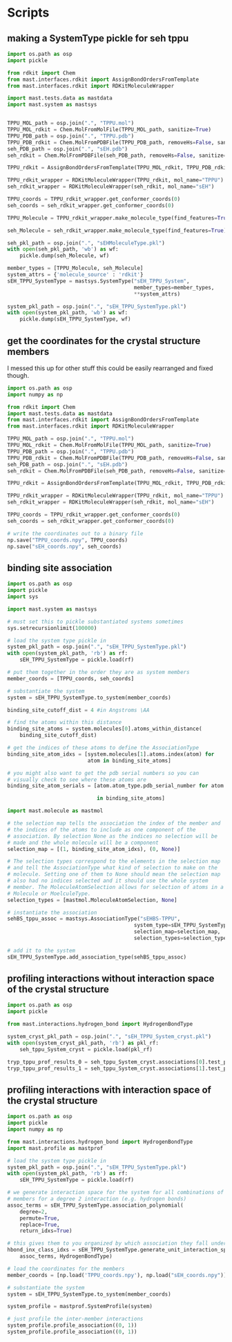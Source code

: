 * Scripts

** making a SystemType pickle for seh tppu

#+BEGIN_SRC python :tangle make_seh_tppu_SystemType_pkl.py
  import os.path as osp
  import pickle

  from rdkit import Chem
  from mast.interfaces.rdkit import AssignBondOrdersFromTemplate
  from mast.interfaces.rdkit import RDKitMoleculeWrapper

  import mast.tests.data as mastdata
  import mast.system as mastsys


  TPPU_MOL_path = osp.join(".", "TPPU.mol")
  TPPU_MOL_rdkit = Chem.MolFromMolFile(TPPU_MOL_path, sanitize=True)
  TPPU_PDB_path = osp.join(".", "TPPU.pdb")
  TPPU_PDB_rdkit = Chem.MolFromPDBFile(TPPU_PDB_path, removeHs=False, sanitize=False)
  seh_PDB_path = osp.join(".", "sEH.pdb")
  seh_rdkit = Chem.MolFromPDBFile(seh_PDB_path, removeHs=False, sanitize=False)

  TPPU_rdkit = AssignBondOrdersFromTemplate(TPPU_MOL_rdkit, TPPU_PDB_rdkit)

  TPPU_rdkit_wrapper = RDKitMoleculeWrapper(TPPU_rdkit, mol_name="TPPU")
  seh_rdkit_wrapper = RDKitMoleculeWrapper(seh_rdkit, mol_name="sEH")

  TPPU_coords = TPPU_rdkit_wrapper.get_conformer_coords(0)
  seh_coords = seh_rdkit_wrapper.get_conformer_coords(0)

  TPPU_Molecule = TPPU_rdkit_wrapper.make_molecule_type(find_features=True)

  seh_Molecule = seh_rdkit_wrapper.make_molecule_type(find_features=True)

  seh_pkl_path = osp.join(".", "sEHMoleculeType.pkl")
  with open(seh_pkl_path, 'wb') as wf:
      pickle.dump(seh_Molecule, wf)

  member_types = [TPPU_Molecule, seh_Molecule]
  system_attrs = {'molecule_source' : 'rdkit'}
  sEH_TPPU_SystemType = mastsys.SystemType("sEH_TPPU_System",
                                           member_types=member_types,
                                           ,**system_attrs)

  system_pkl_path = osp.join(".", "sEH_TPPU_SystemType.pkl")
  with open(system_pkl_path, 'wb') as wf:
      pickle.dump(sEH_TPPU_SystemType, wf)

#+END_SRC

** get the coordinates for the crystal structure members
I messed this up for other stuff this could be easily rearranged and fixed though.
#+BEGIN_SRC python :tangle seh_tppu_crystal_coords.py
  import os.path as osp
  import numpy as np

  from rdkit import Chem
  import mast.tests.data as mastdata
  from mast.interfaces.rdkit import AssignBondOrdersFromTemplate
  from mast.interfaces.rdkit import RDKitMoleculeWrapper

  TPPU_MOL_path = osp.join(".", "TPPU.mol")
  TPPU_MOL_rdkit = Chem.MolFromMolFile(TPPU_MOL_path, sanitize=True)
  TPPU_PDB_path = osp.join(".", "TPPU.pdb")
  TPPU_PDB_rdkit = Chem.MolFromPDBFile(TPPU_PDB_path, removeHs=False, sanitize=False)
  seh_PDB_path = osp.join(".", "sEH.pdb")
  seh_rdkit = Chem.MolFromPDBFile(seh_PDB_path, removeHs=False, sanitize=False)

  TPPU_rdkit = AssignBondOrdersFromTemplate(TPPU_MOL_rdkit, TPPU_PDB_rdkit)

  TPPU_rdkit_wrapper = RDKitMoleculeWrapper(TPPU_rdkit, mol_name="TPPU")
  seh_rdkit_wrapper = RDKitMoleculeWrapper(seh_rdkit, mol_name="sEH")

  TPPU_coords = TPPU_rdkit_wrapper.get_conformer_coords(0)
  seh_coords = seh_rdkit_wrapper.get_conformer_coords(0)

  # write the coordinates out to a binary file
  np.save("TPPU_coords.npy", TPPU_coords)
  np.save("sEH_coords.npy", seh_coords)
#+END_SRC

** binding site association
#+BEGIN_SRC python
  import os.path as osp
  import pickle
  import sys

  import mast.system as mastsys

  # must set this to pickle substantiated systems sometimes
  sys.setrecursionlimit(100000)

  # load the system type pickle in
  system_pkl_path = osp.join(".", "sEH_TPPU_SystemType.pkl")
  with open(system_pkl_path, 'rb') as rf:
      sEH_TPPU_SystemType = pickle.load(rf)

  # put them together in the order they are as system members
  member_coords = [TPPU_coords, seh_coords]

  # substantiate the system
  system = sEH_TPPU_SystemType.to_system(member_coords)

  binding_site_cutoff_dist = 4 #in Angstroms \AA

  # find the atoms within this distance
  binding_site_atoms = system.molecules[0].atoms_within_distance(
      binding_site_cutoff_dist)

  # get the indices of these atoms to define the AssociationType
  binding_site_atom_idxs = [system.molecules[1].atoms.index(atom) for
                            atom in binding_site_atoms]

  # you might also want to get the pdb serial numbers so you can
  # visually check to see where these atoms are
  binding_site_atom_serials = [atom.atom_type.pdb_serial_number for atom

                               in binding_site_atoms]

  import mast.molecule as mastmol

  # the selection map tells the association the index of the member and
  # the indices of the atoms to include as one component of the
  # association. By selection None as the indices no selection will be
  # made and the whole molecule will be a component
  selection_map = [(1, binding_site_atom_idxs), (0, None)]

  # The selection types correspond to the elements in the selection map
  # and tell the AssociationType what kind of selection to make on the
  # molecule. Setting one of them to None should mean the selection map
  # also had no indices selected and it should use the whole system
  # member. The MoleculeAtomSelection allows for selection of atoms in a
  # Molecule or MoelculeType.
  selection_types = [mastmol.MoleculeAtomSelection, None]

  # instantiate the association
  sehBS_tppu_assoc = mastsys.AssociationType("sEHBS-TPPU",
                                           system_type=sEH_TPPU_SystemType,
                                           selection_map=selection_map,
                                           selection_types=selection_types)

  # add it to the system
  sEH_TPPU_SystemType.add_association_type(sehBS_tppu_assoc)

#+END_SRC

** profiling interactions without interaction space of the crystal structure

#+BEGIN_SRC python :tangle profile_simple_seh_tppu_cryst.py
  import os.path as osp
  import pickle

  from mast.interactions.hydrogen_bond import HydrogenBondType

  system_cryst_pkl_path = osp.join(".", "sEH_TPPU_System_cryst.pkl")
  with open(system_cryst_pkl_path, 'rb') as pkl_rf:
      seh_tppu_System_cryst = pickle.load(pkl_rf)

  tryp_tppu_prof_results_0 = seh_tppu_System_cryst.associations[0].test_profile_interactions([HydrogenBondType])
  tryp_tppu_prof_results_1 = seh_tppu_System_cryst.associations[1].test_profile_interactions([HydrogenBondType])
#+END_SRC

** profiling interactions with interaction space of the crystal structure

#+BEGIN_SRC python :tangle profile_inx_space_seh_tppu_cryst.py
  import os.path as osp
  import pickle
  import numpy as np

  from mast.interactions.hydrogen_bond import HydrogenBondType
  import mast.profile as mastprof

  # load the system type pickle in
  system_pkl_path = osp.join(".", "sEH_TPPU_SystemType.pkl")
  with open(system_pkl_path, 'rb') as rf:
      sEH_TPPU_SystemType = pickle.load(rf)

  # we generate interaction space for the system for all combinations of
  # members for a degree 2 interaction (e.g. hydrogen bonds)
  assoc_terms = sEH_TPPU_SystemType.association_polynomial(
      degree=2,
      permute=True,
      replace=True,
      return_idxs=True)

  # this gives them to you organized by which association they fall under
  hbond_inx_class_idxs = sEH_TPPU_SystemType.generate_unit_interaction_space(
      assoc_terms, HydrogenBondType)

  # load the coordinates for the members
  member_coords = [np.load('TPPU_coords.npy'), np.load("sEH_coords.npy")]

  # substantiate the system
  system = sEH_TPPU_SystemType.to_system(member_coords)

  system_profile = mastprof.SystemProfile(system)

  # just profile the inter-member interactions
  system_profile.profile_association((0, 1))
  system_profile.profile_association((0, 1))
#+END_SRC
